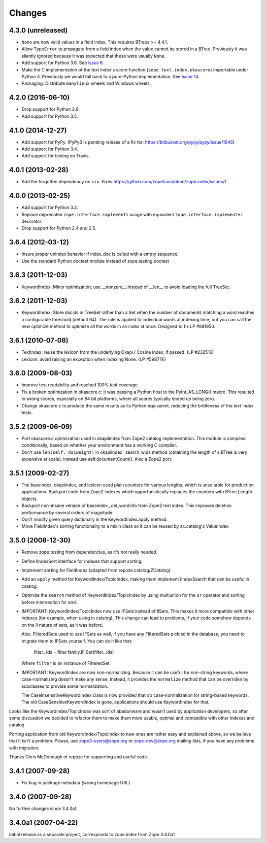 Changes
=======

4.3.0 (unreleased)
------------------

- ``None`` are now valid values in a field index. This requires BTrees
  >= 4.4.1.
- Allow ``TypeError`` to propagate from a field index when the value
  cannot be stored in a BTree. Previously it was silently ignored
  because it was expected that these were usually ``None``.
- Add support for Python 3.6. See `issue 8
  <https://github.com/zopefoundation/zope.index/issues/8>`_.
- Make the C implementation of the text index's score function
  (``zope.text.index.okascore``) importable under Python 3. Previously
  we would fall back to a pure-Python implementation. See `issue 14
  <https://github.com/zopefoundation/zope.index/issues/14>`_.
- Packaging: Distribute ``manylinux`` wheels and Windows wheels.

4.2.0 (2016-06-10)
------------------

- Drop support for Python 2.6.

- Add support for Python 3.5.


4.1.0 (2014-12-27)
------------------

- Add support for PyPy.  (PyPy3 is pending release of a fix for:
  https://bitbucket.org/pypy/pypy/issue/1946)

- Add support for Python 3.4.

- Add support for testing on Travis.


4.0.1 (2013-02-28)
------------------

- Add the forgotten dependency on ``six``.
  Fixes https://github.com/zopefoundation/zope.index/issues/1.


4.0.0 (2013-02-25)
------------------

- Add support for Python 3.3.

- Replace deprecated ``zope.interface.implements`` usage with equivalent
  ``zope.interface.implementer`` decorator.

- Drop support for Python 2.4 and 2.5.

3.6.4 (2012-03-12)
------------------

- Insure proper unindex behavior if index_doc is called with a empty sequence.

- Use the standard Python doctest module instead of zope.testing.doctest

3.6.3 (2011-12-03)
------------------

- KeywordIndex: Minor optimization; use __nonzero__ instead of __len__
  to avoid loading the full TreeSet.

3.6.2 (2011-12-03)
------------------

- KeywordIndex: Store docids in TreeSet rather than a Set when the
  number of documents matching a word reaches a configurable
  threshold (default 64). The rule is applied to individual words at
  indexing time, but you can call the new optimize method to optimize
  all the words in an index at once. Designed to fix LP #881950.

3.6.1 (2010-07-08)
------------------

- TextIndex:  reuse the lexicon from the underlying Okapi / Cosine
  index, if passed.  (LP #232516)

- Lexicon:  avoid raising an exception when indexing None. (LP #598776)

3.6.0 (2009-08-03)
------------------

- Improve test readability and reached 100% test coverage.

- Fix a broken optimization in okascore.c: it was passing a Python
  float to the PyInt_AS_LONG() macro. This resulted in wrong scores,
  especially on 64 bit platforms, where all scores typically ended up
  being zero.

- Change okascore.c to produce the same results as its Python
  equivalent, reducing the brittleness of the text index tests.

3.5.2 (2009-06-09)
------------------

- Port okascore.c optimization used in okapiiindex from Zope2 catalog
  implementation.  This module is compiled conditionally, based on
  whether your environment has a working C compiler.

- Don't use ``len(self._docweight)`` in okapiindex _search_wids method
  (obtaining the length of a BTree is very expensive at scale).
  Instead use self.documentCount().  Also a Zope2 port.

3.5.1 (2009-02-27)
------------------

- The baseindex, okapiindex, and lexicon used plain counters for various
  lengths, which is unsuitable for production applications.
  Backport code from Zope2 indexes which opportunistically replaces the
  counters with BTree.Length objects.

- Backport non-insane version of baseindex._del_wordinfo from
  Zope2 text index.  This improves deletion performance by
  several orders of magnitude.

- Don't modify given query dictionary in the KeywordIndex.apply method.

- Move FieldIndex's sorting functionality to a mixin class so it can
  be reused by zc.catalog's ValueIndex.

3.5.0 (2008-12-30)
------------------

- Remove zope.testing from dependencies, as it's not really needed.

- Define IIndexSort interface for indexes that support sorting.

- Implement sorting for FieldIndex (adapted from repoze.catalog/ZCatalog).

- Add an ``apply`` method for KeywordIndex/TopicIndex, making them
  implement IIndexSearch that can be useful in catalog.

- Optimize the ``search`` method of KeywordIndex/TopicIndex by using
  multiunion for the ``or`` operator and sorting before intersection for ``and``.

- IMPORTANT: KeywordIndex/TopicIndex now use IFSets instead of IISets.
  This makes it more compatible with other indexes (for example, when
  using in catalog). This change can lead to problems, if your code somehow
  depends on the II nature of sets, as it was before.

  Also, FilteredSets used to use IFSets as well, if you have any
  FilteredSets pickled in the database, you need to migrate them to
  IFSets yourself. You can do it like that:

      filter._ids = filter.family.IF.Set(filter._ids)

  Where ``filter`` is an instance of FilteredSet.

- IMPORTANT: KeywordIndex are now non-normalizing. Because
  it can be useful for non-string keywords, where case-normalizing
  doesn't make any sense. Instead, it provides the ``normalize``
  method that can be overriden by subclasses to provide some
  normalization.

  The CaseInsensitiveKeywordIndex class is now provided that
  do case-normalization for string-based keywords. The old
  CaseSensitiveKeywordIndex is gone, applications should use
  KeywordIndex for that.

Looks like the KeywordIndex/TopicIndex was sort of abadonware
and wasn't used by application developers, so after some
discussion we decided to refactor them to make them more
usable, optimal and compatible with other indexes and catalog.

Porting application from old KeywordIndex/TopicIndex to new
ones are rather easy and explained above, so we believe that
it isn't a problem. Please, use zope3-users@zope.org or
zope-dev@zope.org mailing lists, if you have any problems
with migration.

Thanks Chris McDonough of repoze for supporting and useful code.

3.4.1 (2007-09-28)
------------------

- Fix bug in package metadata (wrong homepage URL).

3.4.0 (2007-09-28)
------------------

No further changes since 3.4.0a1.

3.4.0a1 (2007-04-22)
--------------------

Initial release as a separate project, corresponds to zope.index from
Zope 3.4.0a1
